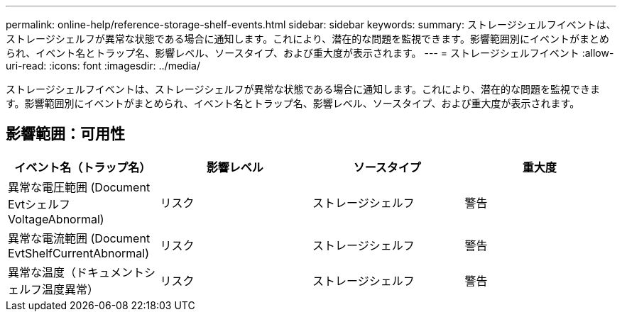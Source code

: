 ---
permalink: online-help/reference-storage-shelf-events.html 
sidebar: sidebar 
keywords:  
summary: ストレージシェルフイベントは、ストレージシェルフが異常な状態である場合に通知します。これにより、潜在的な問題を監視できます。影響範囲別にイベントがまとめられ、イベント名とトラップ名、影響レベル、ソースタイプ、および重大度が表示されます。 
---
= ストレージシェルフイベント
:allow-uri-read: 
:icons: font
:imagesdir: ../media/


[role="lead"]
ストレージシェルフイベントは、ストレージシェルフが異常な状態である場合に通知します。これにより、潜在的な問題を監視できます。影響範囲別にイベントがまとめられ、イベント名とトラップ名、影響レベル、ソースタイプ、および重大度が表示されます。



== 影響範囲：可用性

[cols="1a,1a,1a,1a"]
|===
| イベント名（トラップ名） | 影響レベル | ソースタイプ | 重大度 


 a| 
異常な電圧範囲 (Document Evtシェルフ VoltageAbnormal)
 a| 
リスク
 a| 
ストレージシェルフ
 a| 
警告



 a| 
異常な電流範囲 (Document EvtShelfCurrentAbnormal)
 a| 
リスク
 a| 
ストレージシェルフ
 a| 
警告



 a| 
異常な温度（ドキュメントシェルフ温度異常）
 a| 
リスク
 a| 
ストレージシェルフ
 a| 
警告

|===